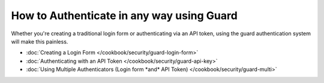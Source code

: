 .. index::
    single: Security; Custom Authentication

How to Authenticate in any way using Guard
==========================================

Whether you're creating a traditional login form or authenticating via an
API token, using the guard authentication system will make this painless.

* :doc:`Creating a Login Form </cookbook/security/guard-login-form>`
* :doc:`Authenticating with an API Token </cookbook/security/guard-api-key>`
* :doc:`Using Multiple Authenticators (Login form *and* API Token) </cookbook/security/guard-multi>`
